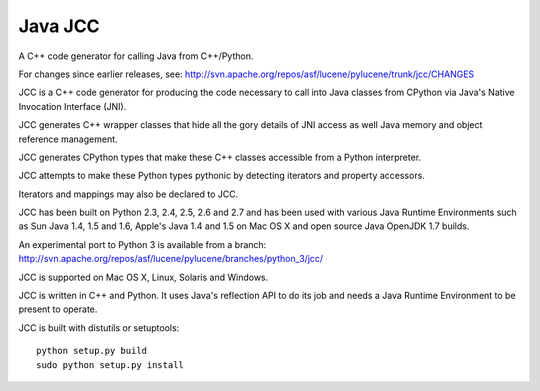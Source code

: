 ﻿

.. index::
   pair: java; JCC


.. _java_jcc:

==================
Java JCC
==================


.. seealso::

   - http://pypi.python.org/pypi/JCC
   - http://lucene.apache.org/pylucene/jcc/documentation/readme.html
   - http://svn.apache.org/repos/asf/lucene/pylucene/trunk/jcc/CHANGES


A C++ code generator for calling Java from C++/Python.


For changes since earlier releases, see: http://svn.apache.org/repos/asf/lucene/pylucene/trunk/jcc/CHANGES

JCC is a C++ code generator for producing the code necessary to call into
Java classes from CPython via Java's Native Invocation Interface (JNI).

JCC generates C++ wrapper classes that hide all the gory details of JNI access
as well Java memory and object reference management.

JCC generates CPython types that make these C++ classes accessible from a
Python interpreter.

JCC attempts to make these Python types pythonic by detecting iterators and
property accessors.

Iterators and mappings may also be declared to JCC.

JCC has been built on Python 2.3, 2.4, 2.5, 2.6 and 2.7 and has been used
with various Java Runtime Environments such as Sun Java 1.4, 1.5 and 1.6,
Apple's Java 1.4 and 1.5 on Mac OS X and open source Java OpenJDK 1.7 builds.

An experimental port to Python 3 is available from a branch: http://svn.apache.org/repos/asf/lucene/pylucene/branches/python_3/jcc/

JCC is supported on Mac OS X, Linux, Solaris and Windows.

JCC is written in C++ and Python. It uses Java's reflection API to do its job
and needs a Java Runtime Environment to be present to operate.

JCC is built with distutils or setuptools::

    python setup.py build
    sudo python setup.py install



